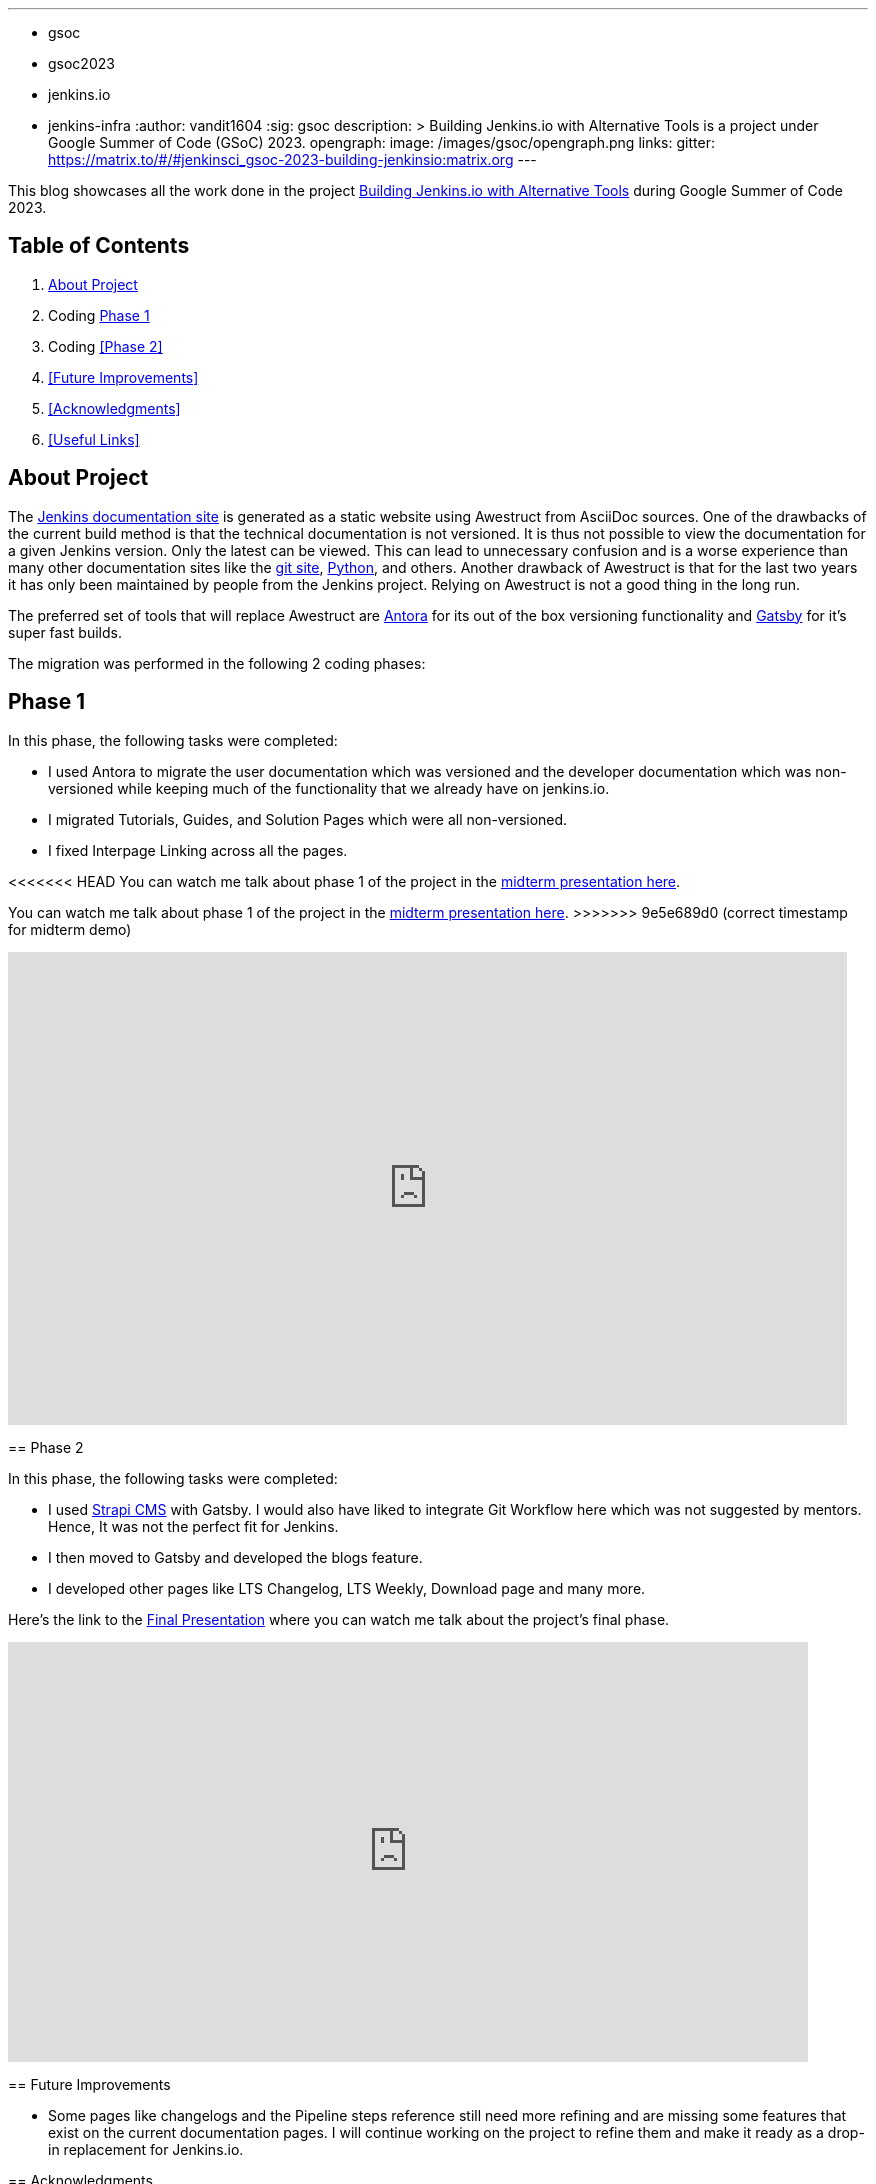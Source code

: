 ---
:layout: post
:title: "GSoC Building Jenkins.io with alternative tools"
:tags:
- gsoc
- gsoc2023
- jenkins.io
- jenkins-infra
:author: vandit1604
:sig: gsoc
description: >
  Building Jenkins.io with Alternative Tools is a project under Google Summer of Code (GSoC) 2023.
opengraph:
  image: /images/gsoc/opengraph.png
links:
  gitter: https://matrix.to/#/#jenkinsci_gsoc-2023-building-jenkinsio:matrix.org
---

This blog showcases all the work done in the project link:/projects/gsoc/2023/projects/alternative-jenkinsio-build-tool/[Building Jenkins.io with Alternative Tools] during Google Summer of Code 2023.

== Table of Contents

. <<About Project>>
. Coding <<Phase 1>>
. Coding <<Phase 2>>
. <<Future Improvements>>
. <<Acknowledgments>>
. <<Useful Links>>

== About Project

The link:/[Jenkins documentation site] is generated as a static website using Awestruct from AsciiDoc sources.
One of the drawbacks of the current build method is that the technical documentation is not versioned.
It is thus not possible to view the documentation for a given Jenkins version.
Only the latest can be viewed.
This can lead to unnecessary confusion and is a worse experience than many other documentation sites like the link:https://git-scm.com/docs/git[git site], link:https://docs.python.org/3.11/[Python], and others.
Another drawback of Awestruct is that for the last two years it has only been maintained by people from the Jenkins project.
Relying on Awestruct is not a good thing in the long run.

The preferred set of tools that will replace Awestruct are https://antora.org/[Antora] for its out of the box versioning functionality and https://www.gatsbyjs.com/[Gatsby] for it's super fast builds.

The migration was performed in the following 2 coding phases:

== Phase 1

In this phase, the following tasks were completed:

* I used Antora to migrate the user documentation which was versioned and the developer documentation which was non-versioned while keeping much of the functionality that we already have on jenkins.io.
* I migrated Tutorials, Guides, and Solution Pages which were all non-versioned.
* I fixed Interpage Linking across all the pages.

<<<<<<< HEAD
You can watch me talk about phase 1 of the project in the link:https://youtu.be/W4eSVCTmqb8?t=1841[midterm presentation here].
=======

You can watch me talk about phase 1 of the project in the link:https://youtu.be/W4eSVCTmqb8?t=1929[midterm presentation here].
>>>>>>> 9e5e689d0 (correct timestamp for midterm demo)

video::W4eSVCTmqb8[youtube, start=1841, width=839, height=473, role=center]

== Phase 2

In this phase, the following tasks were completed:

* I used link:https://strapi.io/[Strapi CMS] with Gatsby. I would also have liked to integrate Git Workflow here which was not suggested by mentors. Hence, It was not the perfect fit for Jenkins.
* I then moved to Gatsby and developed the blogs feature.
* I developed other pages like LTS Changelog, LTS Weekly, Download page and many more.

Here's the link to the link:https://youtu.be/M9_HPQwetMg?t=1153[Final Presentation] where you can watch me talk about the project's final phase.

video::W4eSVCTmqb8[youtube, start=1153, width=800, height=420, role=center]

== Future Improvements

- Some pages like changelogs and the Pipeline steps reference still need more refining and are missing some features that exist on the current documentation pages.
I will continue working on the project to refine them and make it ready as a drop-in replacement for Jenkins.io.

== Acknowledgments

I'm grateful that I got the opportunity to contribute to Jenkins under Google Summer of Code.
I can say with confidence that Jenkins taught me a lot and I love learning so I don't plan to stop contributing to Jenkins any soon.
I was able to pull off the project to this extent only because of my mentors,  author:krisstern[Kris Stern], author:MarkEWaite[Mark Waite], author:iamrajiv[Rajiv Ranjan Singh], and author:yiminggong/[Yiming Gong].
I am grateful for their constant support and guidance throughout the project.
Their valuable feedback and insights into the project helped me a lot.

I would also like to thank the org admins, author:jmmeessen[Jean-Marc Meessen] for being a warm, father-like figure to me, author:alyssat[Alyssa Tong] for always making sure the meetings and the project demos go smoothly , author:krisstern[Kris Stern] for deep involvement in resolving development challenges. and author:gounthar[Bruno Verachten] for always checking up on me and all the other contributors.

== Useful Links

- link:https://github.com/Vandit1604/jenkins-docs[Github repo containing the code]
- Use the link:++https://matrix.to/#/#jenkinsci_gsoc-2023-building-jenkinsio:matrix.org++[Gitter channel] or link:https://community.jenkins.io[community.jenkins.io] in case you have any question(s) or feedback.
